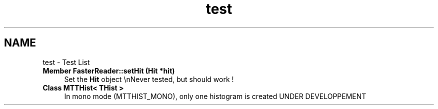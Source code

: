 .TH "test" 3 "Mon Mar 25 2024" "Nuball2" \" -*- nroff -*-
.ad l
.nh
.SH NAME
test \- Test List 

.IP "\fBMember \fBFasterReader::setHit\fP (\fBHit\fP *hit)\fP" 1c
Set the \fBHit\fP object \\nNever tested, but should work !  
.IP "\fBClass \fBMTTHist< THist >\fP \fP" 1c
In mono mode (MTTHIST_MONO), only one histogram is created UNDER DEVELOPPEMENT
.PP

